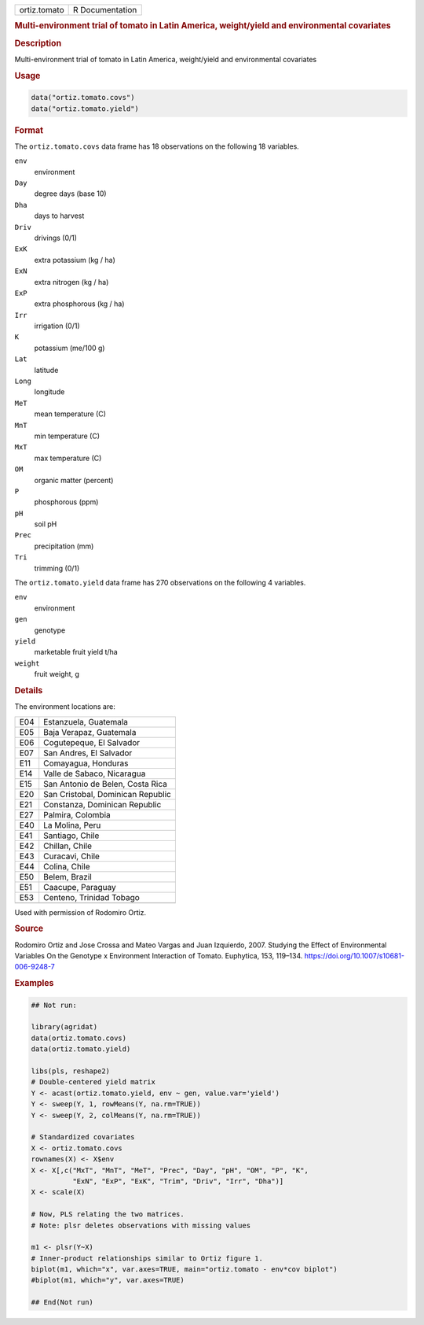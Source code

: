 .. container::

   .. container::

      ============ ===============
      ortiz.tomato R Documentation
      ============ ===============

      .. rubric:: Multi-environment trial of tomato in Latin America,
         weight/yield and environmental covariates
         :name: multi-environment-trial-of-tomato-in-latin-america-weightyield-and-environmental-covariates

      .. rubric:: Description
         :name: description

      Multi-environment trial of tomato in Latin America, weight/yield
      and environmental covariates

      .. rubric:: Usage
         :name: usage

      .. code:: R

           data("ortiz.tomato.covs")
           data("ortiz.tomato.yield")

      .. rubric:: Format
         :name: format

      The ``ortiz.tomato.covs`` data frame has 18 observations on the
      following 18 variables.

      ``env``
         environment

      ``Day``
         degree days (base 10)

      ``Dha``
         days to harvest

      ``Driv``
         drivings (0/1)

      ``ExK``
         extra potassium (kg / ha)

      ``ExN``
         extra nitrogen (kg / ha)

      ``ExP``
         extra phosphorous (kg / ha)

      ``Irr``
         irrigation (0/1)

      ``K``
         potassium (me/100 g)

      ``Lat``
         latitude

      ``Long``
         longitude

      ``MeT``
         mean temperature (C)

      ``MnT``
         min temperature (C)

      ``MxT``
         max temperature (C)

      ``OM``
         organic matter (percent)

      ``P``
         phosphorous (ppm)

      ``pH``
         soil pH

      ``Prec``
         precipitation (mm)

      ``Tri``
         trimming (0/1)

      The ``ortiz.tomato.yield`` data frame has 270 observations on the
      following 4 variables.

      ``env``
         environment

      ``gen``
         genotype

      ``yield``
         marketable fruit yield t/ha

      ``weight``
         fruit weight, g

      .. rubric:: Details
         :name: details

      The environment locations are:

      === =================================
      E04 Estanzuela, Guatemala
      E05 Baja Verapaz, Guatemala
      E06 Cogutepeque, El Salvador
      E07 San Andres, El Salvador
      E11 Comayagua, Honduras
      E14 Valle de Sabaco, Nicaragua
      E15 San Antonio de Belen, Costa Rica
      E20 San Cristobal, Dominican Republic
      E21 Constanza, Dominican Republic
      E27 Palmira, Colombia
      E40 La Molina, Peru
      E41 Santiago, Chile
      E42 Chillan, Chile
      E43 Curacavi, Chile
      E44 Colina, Chile
      E50 Belem, Brazil
      E51 Caacupe, Paraguay
      E53 Centeno, Trinidad Tobago
      \   
      === =================================

      Used with permission of Rodomiro Ortiz.

      .. rubric:: Source
         :name: source

      Rodomiro Ortiz and Jose Crossa and Mateo Vargas and Juan
      Izquierdo, 2007. Studying the Effect of Environmental Variables On
      the Genotype x Environment Interaction of Tomato. Euphytica, 153,
      119–134. https://doi.org/10.1007/s10681-006-9248-7

      .. rubric:: Examples
         :name: examples

      .. code:: R

         ## Not run: 

         library(agridat)
         data(ortiz.tomato.covs)
         data(ortiz.tomato.yield)

         libs(pls, reshape2)
         # Double-centered yield matrix
         Y <- acast(ortiz.tomato.yield, env ~ gen, value.var='yield')
         Y <- sweep(Y, 1, rowMeans(Y, na.rm=TRUE))
         Y <- sweep(Y, 2, colMeans(Y, na.rm=TRUE))

         # Standardized covariates
         X <- ortiz.tomato.covs
         rownames(X) <- X$env
         X <- X[,c("MxT", "MnT", "MeT", "Prec", "Day", "pH", "OM", "P", "K",
                   "ExN", "ExP", "ExK", "Trim", "Driv", "Irr", "Dha")]
         X <- scale(X)

         # Now, PLS relating the two matrices.
         # Note: plsr deletes observations with missing values

         m1 <- plsr(Y~X)
         # Inner-product relationships similar to Ortiz figure 1.
         biplot(m1, which="x", var.axes=TRUE, main="ortiz.tomato - env*cov biplot")
         #biplot(m1, which="y", var.axes=TRUE)

         ## End(Not run)
